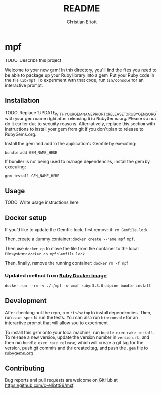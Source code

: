 #+title: README
#+author: Christian Elliott
#+email: cdelliott96@gmail.com

* mpf
TODO: Describe this project

Welcome to your new gem! In this directory, you'll find the files you need to be
able to package up your Ruby library into a gem. Put your Ruby code in the file
=lib/mpf=. To experiment with that code, run =bin/console= for an interactive
prompt.
** Installation
TODO: Replace `UPDATE_WITH_YOUR_GEM_NAME_PRIOR_TO_RELEASE_TO_RUBYGEMS_ORG` with
your gem name right after releasing it to RubyGems.org. Please do not do it
earlier due to security reasons. Alternatively, replace this section with
instructions to install your gem from git if you don't plan to release to
RubyGems.org.

Install the gem and add to the application's Gemfile by executing:

#+begin_src
bundle add GEM_NAME_HERE
#+end_src

If bundler is not being used to manage dependencies, install the gem by
executing:

#+begin_src
gem install GEM_NAME_HERE
#+end_src
** Usage
TODO: Write usage instructions here
** Docker setup
If you'd like to update the Gemfile.lock, first remove it: =rm Gemfile.lock=.

Then, create a dummy container: =docker create --name mpf mpf=.

Then use =docker cp= to move the file from the container to the local
filesystem: =docker cp mpf:Gemfile.lock .=

Then, finally, remove the running container:
=docker rm -f mpf=
*** Updated method from [[https://hub.docker.com/_/ruby][Ruby Docker image]]
=docker run --rm -v ./:/mpf -w /mpf ruby:3.3.0-alpine bundle install=
** Development
After checking out the repo, run =bin/setup= to install dependencies. Then, run
=rake spec= to run the tests. You can also run =bin/console= for an interactive
prompt that will allow you to experiment.

To install this gem onto your local machine, run =bundle exec rake install=. To
release a new version, update the version number in =version.rb=, and then run
=bundle exec rake release=, which will create a git tag for the version, push
git commits and the created tag, and push the =.gem= file to [[https://rubygems.org][rubygems.org]].
** Contributing
Bug reports and pull requests are welcome on GitHub at
[[https://github.com/c-elliott96/mpf]].
